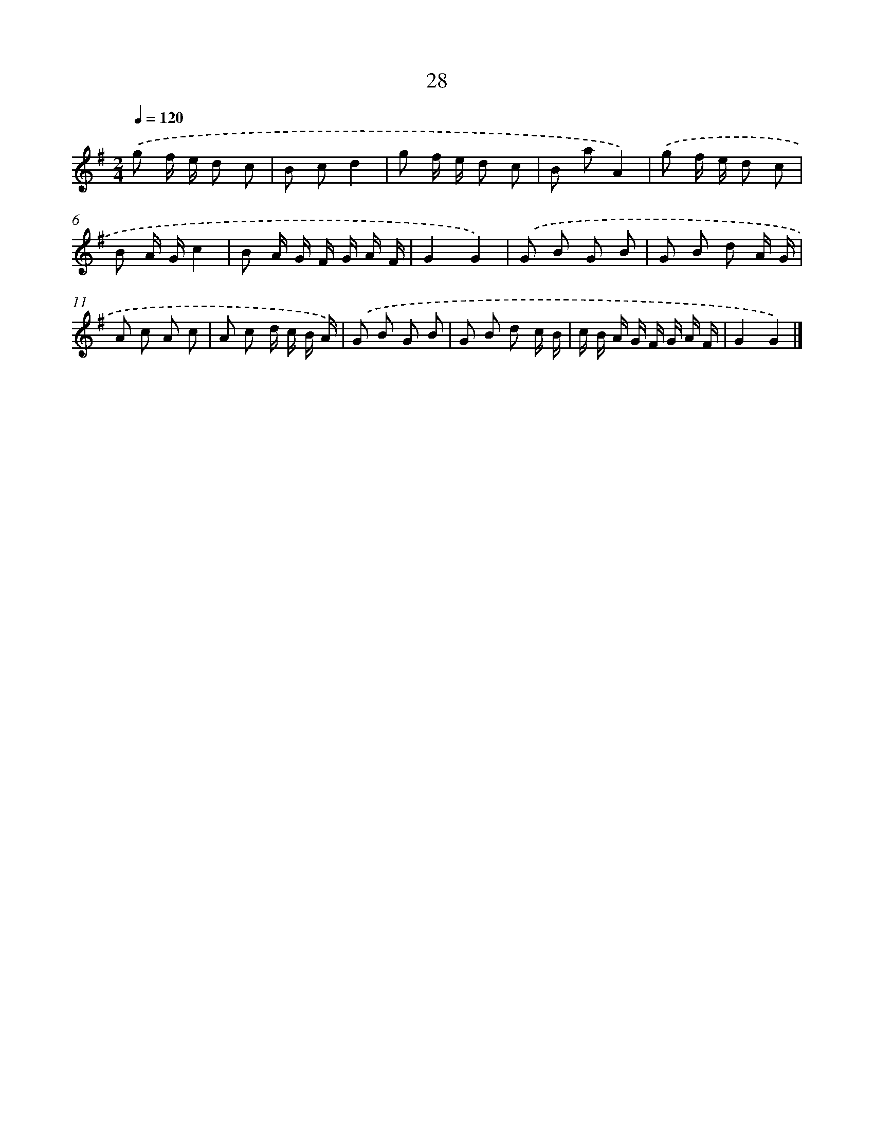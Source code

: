 X: 16055
T: 28
%%abc-version 2.0
%%abcx-abcm2ps-target-version 5.9.1 (29 Sep 2008)
%%abc-creator hum2abc beta
%%abcx-conversion-date 2018/11/01 14:37:59
%%humdrum-veritas 2568388844
%%humdrum-veritas-data 2592198625
%%continueall 1
%%barnumbers 0
L: 1/8
M: 2/4
Q: 1/4=120
K: G clef=treble
.('g f/ e/ d c |
B cd2 |
g f/ e/ d c |
B aA2) |
.('g f/ e/ d c |
B A/ G/c2 |
B A/ G/ F/ G/ A/ F/ |
G2G2) |
.('G B G B |
G B d A/ G/ |
A c A c |
A c d/ c/ B/ A/) |
.('G B G B |
G B d c/ B/ |
c/ B/ A/ G/ F/ G/ A/ F/ |
G2G2) |]
